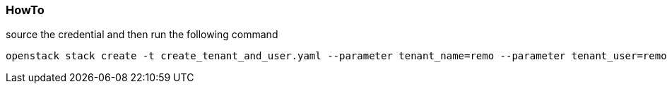 === HowTo

source the credential and then run the following command 

----
openstack stack create -t create_tenant_and_user.yaml --parameter tenant_name=remo --parameter tenant_user=remo --parameter tenant_user_password=redpassword create_project_remo
----
